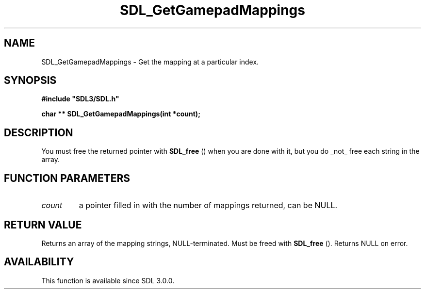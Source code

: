 .\" This manpage content is licensed under Creative Commons
.\"  Attribution 4.0 International (CC BY 4.0)
.\"   https://creativecommons.org/licenses/by/4.0/
.\" This manpage was generated from SDL's wiki page for SDL_GetGamepadMappings:
.\"   https://wiki.libsdl.org/SDL_GetGamepadMappings
.\" Generated with SDL/build-scripts/wikiheaders.pl
.\"  revision SDL-prerelease-3.0.0-3638-g5e1d9d19a
.\" Please report issues in this manpage's content at:
.\"   https://github.com/libsdl-org/sdlwiki/issues/new
.\" Please report issues in the generation of this manpage from the wiki at:
.\"   https://github.com/libsdl-org/SDL/issues/new?title=Misgenerated%20manpage%20for%20SDL_GetGamepadMappings
.\" SDL can be found at https://libsdl.org/
.de URL
\$2 \(laURL: \$1 \(ra\$3
..
.if \n[.g] .mso www.tmac
.TH SDL_GetGamepadMappings 3 "SDL 3.0.0" "SDL" "SDL3 FUNCTIONS"
.SH NAME
SDL_GetGamepadMappings \- Get the mapping at a particular index\[char46]
.SH SYNOPSIS
.nf
.B #include \(dqSDL3/SDL.h\(dq
.PP
.BI "char ** SDL_GetGamepadMappings(int *count);
.fi
.SH DESCRIPTION
You must free the returned pointer with 
.BR SDL_free
() when you are
done with it, but you do _not_ free each string in the array\[char46]

.SH FUNCTION PARAMETERS
.TP
.I count
a pointer filled in with the number of mappings returned, can be NULL\[char46]
.SH RETURN VALUE
Returns an array of the mapping strings, NULL-terminated\[char46] Must be freed
with 
.BR SDL_free
()\[char46] Returns NULL on error\[char46]

.SH AVAILABILITY
This function is available since SDL 3\[char46]0\[char46]0\[char46]

